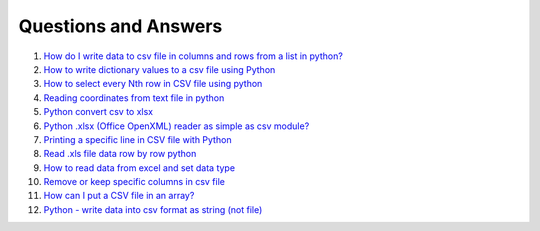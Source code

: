 Questions and Answers
=======================


#. `How do I write data to csv file in columns and rows from a list in python? <http://stackoverflow.com/questions/7528801/how-do-i-write-data-to-csv-file-in-columns-and-rows-from-a-list-in-python/27108294#27108294>`_

#. `How to write dictionary values to a csv file using Python <http://stackoverflow.com/questions/26901570/how-to-write-dictionary-values-to-a-csv-file-using-python/26950398#26950398>`_

#. `How to select every Nth row in CSV file using python <http://stackoverflow.com/questions/26680453/how-to-select-every-nth-row-in-csv-file-using-python/26685047#26685047>`_

#. `Reading coordinates from text file in python <http://stackoverflow.com/questions/26663691/reading-coordinates-from-text-file-in-python/26673343#26673343>`_

#. `Python convert csv to xlsx <http://stackoverflow.com/questions/17684610/python-convert-csv-to-xlsx/26456641#26456641>`_

#. `Python .xlsx (Office OpenXML) reader as simple as csv module? <http://stackoverflow.com/questions/3189244/python-xlsx-office-openxml-reader-as-simple-as-csv-module/25964166#25964166>`_

#. `Printing a specific line in CSV file with Python <http://stackoverflow.com/questions/26197189/printing-a-specific-line-in-csv-file-with-python/26198103#26198103>`_

#. `Read .xls file data row by row python <http://stackoverflow.com/questions/23966002/read-xls-file-data-row-by-row-python/25839178#25839178>`_

#. `How to read data from excel and set data type <http://stackoverflow.com/questions/26953628/how-to-read-data-from-excel-and-set-data-type/27138572#27138572>`_

#. `Remove or keep specific columns in csv file <http://stackoverflow.com/questions/27342590/remove-or-keep-specific-columns-in-csv-file/27348897#27348897>`_
   
#. `How can I put a CSV file in an array? <http://stackoverflow.com/questions/27318907/how-can-i-put-a-csv-file-in-an-array/27348806#27348806>`_

#. `Python - write data into csv format as string (not file) <http://stackoverflow.com/questions/9157314/python-write-data-into-csv-format-as-string-not-file/27226323#27226323>`_
